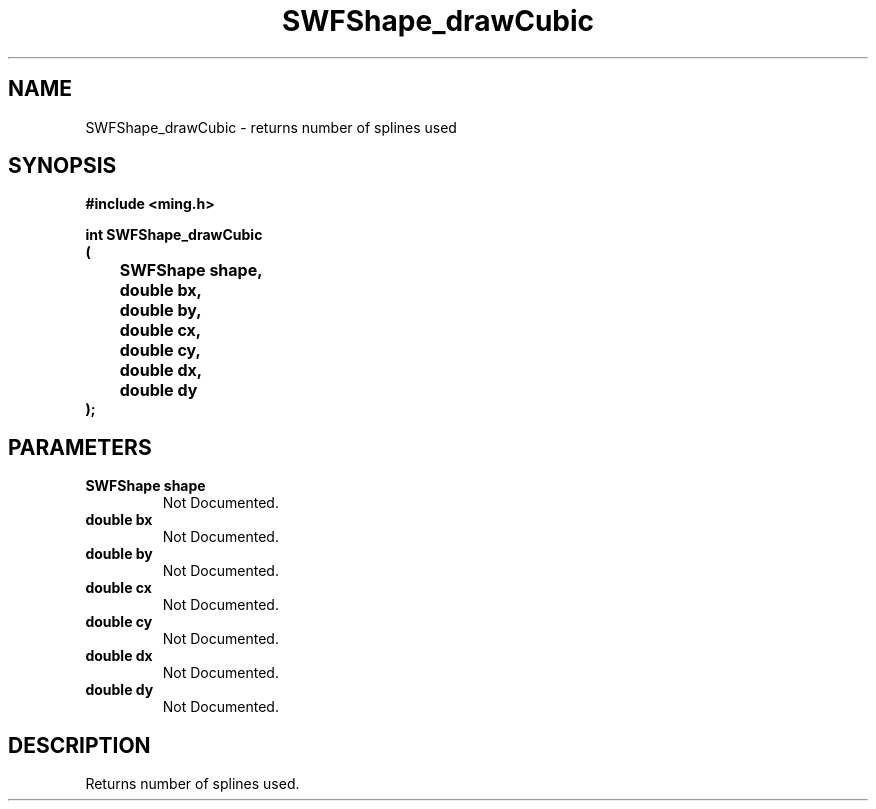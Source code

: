 .\" WARNING! THIS FILE WAS GENERATED AUTOMATICALLY BY c2man!
.\" DO NOT EDIT! CHANGES MADE TO THIS FILE WILL BE LOST!
.TH "SWFShape_drawCubic" 3 "1 October 2008" "c2man shape_cubic.c"
.SH "NAME"
SWFShape_drawCubic \- returns number of splines used
.SH "SYNOPSIS"
.ft B
#include <ming.h>
.br
.sp
int SWFShape_drawCubic
.br
(
.br
	SWFShape shape,
.br
	double bx,
.br
	double by,
.br
	double cx,
.br
	double cy,
.br
	double dx,
.br
	double dy
.br
);
.ft R
.SH "PARAMETERS"
.TP
.B "SWFShape shape"
Not Documented.
.TP
.B "double bx"
Not Documented.
.TP
.B "double by"
Not Documented.
.TP
.B "double cx"
Not Documented.
.TP
.B "double cy"
Not Documented.
.TP
.B "double dx"
Not Documented.
.TP
.B "double dy"
Not Documented.
.SH "DESCRIPTION"
Returns number of splines used.
